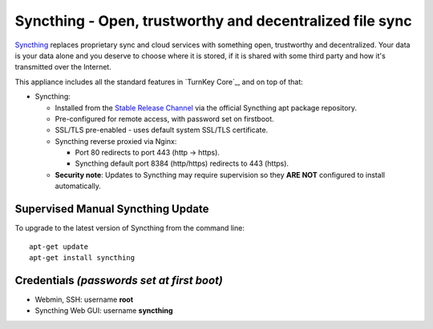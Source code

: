 Syncthing - Open, trustworthy and decentralized file sync
=========================================================

Syncthing_ replaces proprietary sync and cloud services with something open,
trustworthy and decentralized. Your data is your data alone and you deserve
to choose where it is stored, if it is shared with some third party and how
it's transmitted over the Internet.

This appliance includes all the standard features in `TurnKey Core`_,
and on top of that:

- Syncthing:
  
  - Installed from the `Stable Release Channel`_ via the official Syncthing
    apt package repository.

  - Pre-configured for remote access, with password set on firstboot.

  - SSL/TLS pre-enabled - uses default system SSL/TLS certificate.

  - Syncthing reverse proxied via Nginx:

    - Port 80 redirects to port 443 (http -> https).
    - Syncthing default port 8384 (http/https) redirects to 443 (https).

  - **Security note**: Updates to Syncthing may require supervision so
    they **ARE NOT** configured to install automatically.


Supervised Manual Syncthing Update
----------------------------------

To upgrade to the latest version of Syncthing from the command line::

    apt-get update
    apt-get install syncthing


Credentials *(passwords set at first boot)*
-------------------------------------------

-  Webmin, SSH: username **root**
-  Syncthing Web GUI: username **syncthing**

.. _Syncthing: https://syncthing.net/
.. _Stable Release Channel: https://docs.syncthing.net/users/releases.html

